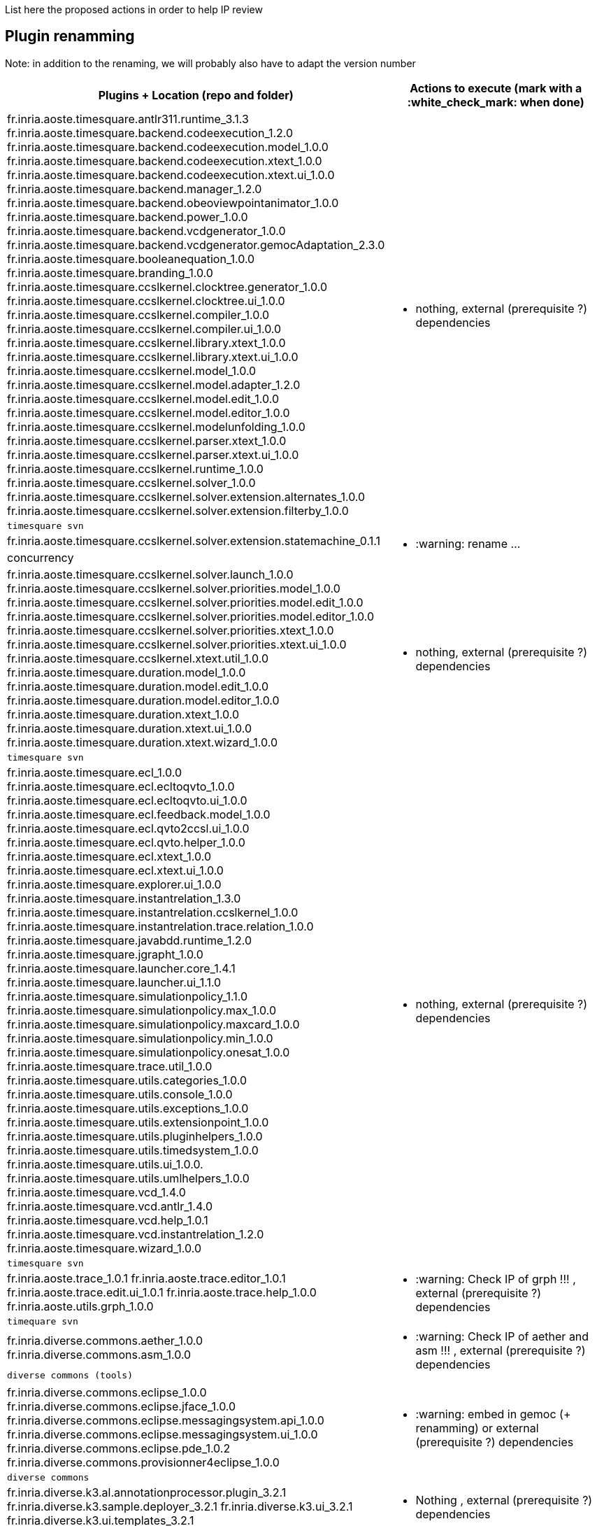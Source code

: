 List here the proposed actions in order to help IP review


## Plugin renamming

Note: in addition to the renaming, we will probably also have to adapt the version number

[cols="<1a,1*a", options="header",]
|===
|Plugins + Location (repo and folder)
|Actions to execute (mark with a :white_check_mark: when done)

|
fr.inria.aoste.timesquare.antlr311.runtime_3.1.3
fr.inria.aoste.timesquare.backend.codeexecution_1.2.0
fr.inria.aoste.timesquare.backend.codeexecution.model_1.0.0
fr.inria.aoste.timesquare.backend.codeexecution.xtext_1.0.0
fr.inria.aoste.timesquare.backend.codeexecution.xtext.ui_1.0.0
fr.inria.aoste.timesquare.backend.manager_1.2.0
fr.inria.aoste.timesquare.backend.obeoviewpointanimator_1.0.0
fr.inria.aoste.timesquare.backend.power_1.0.0
fr.inria.aoste.timesquare.backend.vcdgenerator_1.0.0
fr.inria.aoste.timesquare.backend.vcdgenerator.gemocAdaptation_2.3.0
fr.inria.aoste.timesquare.booleanequation_1.0.0
fr.inria.aoste.timesquare.branding_1.0.0
fr.inria.aoste.timesquare.ccslkernel.clocktree.generator_1.0.0
fr.inria.aoste.timesquare.ccslkernel.clocktree.ui_1.0.0
fr.inria.aoste.timesquare.ccslkernel.compiler_1.0.0
fr.inria.aoste.timesquare.ccslkernel.compiler.ui_1.0.0
fr.inria.aoste.timesquare.ccslkernel.library.xtext_1.0.0
fr.inria.aoste.timesquare.ccslkernel.library.xtext.ui_1.0.0
fr.inria.aoste.timesquare.ccslkernel.model_1.0.0
fr.inria.aoste.timesquare.ccslkernel.model.adapter_1.2.0
fr.inria.aoste.timesquare.ccslkernel.model.edit_1.0.0
fr.inria.aoste.timesquare.ccslkernel.model.editor_1.0.0
fr.inria.aoste.timesquare.ccslkernel.modelunfolding_1.0.0
fr.inria.aoste.timesquare.ccslkernel.parser.xtext_1.0.0
fr.inria.aoste.timesquare.ccslkernel.parser.xtext.ui_1.0.0
fr.inria.aoste.timesquare.ccslkernel.runtime_1.0.0
fr.inria.aoste.timesquare.ccslkernel.solver_1.0.0
fr.inria.aoste.timesquare.ccslkernel.solver.extension.alternates_1.0.0
fr.inria.aoste.timesquare.ccslkernel.solver.extension.filterby_1.0.0
.2+|
- nothing, external (prerequisite ?) dependencies
|
 timesquare svn

|
fr.inria.aoste.timesquare.ccslkernel.solver.extension.statemachine_0.1.1
.2+|
- :warning: rename ...
| concurrency

|
fr.inria.aoste.timesquare.ccslkernel.solver.launch_1.0.0
fr.inria.aoste.timesquare.ccslkernel.solver.priorities.model_1.0.0
fr.inria.aoste.timesquare.ccslkernel.solver.priorities.model.edit_1.0.0
fr.inria.aoste.timesquare.ccslkernel.solver.priorities.model.editor_1.0.0
fr.inria.aoste.timesquare.ccslkernel.solver.priorities.xtext_1.0.0
fr.inria.aoste.timesquare.ccslkernel.solver.priorities.xtext.ui_1.0.0
fr.inria.aoste.timesquare.ccslkernel.xtext.util_1.0.0
fr.inria.aoste.timesquare.duration.model_1.0.0
fr.inria.aoste.timesquare.duration.model.edit_1.0.0
fr.inria.aoste.timesquare.duration.model.editor_1.0.0
fr.inria.aoste.timesquare.duration.xtext_1.0.0
fr.inria.aoste.timesquare.duration.xtext.ui_1.0.0
fr.inria.aoste.timesquare.duration.xtext.wizard_1.0.0
.2+|
- nothing, external (prerequisite ?) dependencies
|
 timesquare svn

|
fr.inria.aoste.timesquare.ecl_1.0.0
fr.inria.aoste.timesquare.ecl.ecltoqvto_1.0.0
fr.inria.aoste.timesquare.ecl.ecltoqvto.ui_1.0.0
fr.inria.aoste.timesquare.ecl.feedback.model_1.0.0
fr.inria.aoste.timesquare.ecl.qvto2ccsl.ui_1.0.0
fr.inria.aoste.timesquare.ecl.qvto.helper_1.0.0
fr.inria.aoste.timesquare.ecl.xtext_1.0.0
fr.inria.aoste.timesquare.ecl.xtext.ui_1.0.0
fr.inria.aoste.timesquare.explorer.ui_1.0.0
fr.inria.aoste.timesquare.instantrelation_1.3.0
fr.inria.aoste.timesquare.instantrelation.ccslkernel_1.0.0
fr.inria.aoste.timesquare.instantrelation.trace.relation_1.0.0
fr.inria.aoste.timesquare.javabdd.runtime_1.2.0
fr.inria.aoste.timesquare.jgrapht_1.0.0
fr.inria.aoste.timesquare.launcher.core_1.4.1
fr.inria.aoste.timesquare.launcher.ui_1.1.0
fr.inria.aoste.timesquare.simulationpolicy_1.1.0
fr.inria.aoste.timesquare.simulationpolicy.max_1.0.0
fr.inria.aoste.timesquare.simulationpolicy.maxcard_1.0.0
fr.inria.aoste.timesquare.simulationpolicy.min_1.0.0
fr.inria.aoste.timesquare.simulationpolicy.onesat_1.0.0
fr.inria.aoste.timesquare.trace.util_1.0.0
fr.inria.aoste.timesquare.utils.categories_1.0.0
fr.inria.aoste.timesquare.utils.console_1.0.0
fr.inria.aoste.timesquare.utils.exceptions_1.0.0
fr.inria.aoste.timesquare.utils.extensionpoint_1.0.0
fr.inria.aoste.timesquare.utils.pluginhelpers_1.0.0
fr.inria.aoste.timesquare.utils.timedsystem_1.0.0
fr.inria.aoste.timesquare.utils.ui_1.0.0.
fr.inria.aoste.timesquare.utils.umlhelpers_1.0.0
fr.inria.aoste.timesquare.vcd_1.4.0
fr.inria.aoste.timesquare.vcd.antlr_1.4.0
fr.inria.aoste.timesquare.vcd.help_1.0.1
fr.inria.aoste.timesquare.vcd.instantrelation_1.2.0
fr.inria.aoste.timesquare.wizard_1.0.0
.2+|
- nothing, external (prerequisite ?) dependencies
|
 timesquare svn

|
fr.inria.aoste.trace_1.0.1
fr.inria.aoste.trace.editor_1.0.1
fr.inria.aoste.trace.edit.ui_1.0.1
fr.inria.aoste.trace.help_1.0.0
fr.inria.aoste.utils.grph_1.0.0
.2+|
- :warning:  Check IP of grph !!! ,  external (prerequisite ?) dependencies
|
  timequare svn

|
fr.inria.diverse.commons.aether_1.0.0
fr.inria.diverse.commons.asm_1.0.0
.2+|
- :warning:  Check IP of aether and asm !!! ,  external (prerequisite ?) dependencies
|
  diverse commons (tools)

|
fr.inria.diverse.commons.eclipse_1.0.0
fr.inria.diverse.commons.eclipse.jface_1.0.0
fr.inria.diverse.commons.eclipse.messagingsystem.api_1.0.0
fr.inria.diverse.commons.eclipse.messagingsystem.ui_1.0.0
fr.inria.diverse.commons.eclipse.pde_1.0.2
fr.inria.diverse.commons.provisionner4eclipse_1.0.0
.2+|
- :warning:  embed in gemoc (+ renamming) or  external (prerequisite ?) dependencies
|
  diverse commons

|
fr.inria.diverse.k3.al.annotationprocessor.plugin_3.2.1
fr.inria.diverse.k3.sample.deployer_3.2.1
fr.inria.diverse.k3.ui_3.2.1
fr.inria.diverse.k3.ui.templates_3.2.1
.2+|
- Nothing ,  external (prerequisite ?) dependencies
|
  K3 github

|
fr.inria.diverse.melange_0.2.0
fr.inria.diverse.melange.adapters_0.2.0
fr.inria.diverse.melange.lib_0.2.0
fr.inria.diverse.melange.metamodel_0.2.0
fr.inria.diverse.melange.resource_0.2.0
fr.inria.diverse.melange.ui_0.2.0
fr.inria.diverse.melange.ui.templates_0.2.0
.2+|
- nothing ,  external (prerequisite ?) dependencies
|
  Melange Github

|
fr.inria.diverse.opsemanticsview.gen_2.3.0
fr.inria.diverse.opsemanticsview.gen.k3_2.3.0
fr.inria.diverse.opsemanticsview.model_2.3.0
.2+|
- :warning: Rename ... (prefix, and component ?)
|
  ModelDebugging

|
fr.inria.diverse.trace.annotations_2.3.0
fr.inria.diverse.trace.commons_2.3.0
fr.inria.diverse.trace.commons.model_2.3.0
fr.inria.diverse.trace.gemoc_2.3.0
fr.inria.diverse.trace.gemoc.api_2.3.0
fr.inria.diverse.trace.gemoc.generator_2.3.0
fr.inria.diverse.trace.gemoc.ui_2.3.0
fr.inria.diverse.trace.metamodel.generator_2.3.0
.2+|
- :warning: Rename ... (prefix, and component ?)
|
  ModelDebugging

|
fr.obeo.dsl.debug_2.3.0
fr.obeo.dsl.debug.edit_2.3.0
fr.obeo.dsl.debug.ide_2.3.0
fr.obeo.dsl.debug.ide.sirius.ui_2.3.0
fr.obeo.dsl.debug.ide.ui_2.3.0
fr.obeo.timeline_2.3.0
.2+|
- :warning: Rename ... (prefix, and component ?)
|
  ModelDebugging

|
org.eclipse.emf.ecoretools_3.2.1
org.eclipse.emf.ecoretools.design_3.2.1
org.eclipse.emf.ecoretools.design.properties_3.2.1
org.eclipse.emf.ecoretools.design.ui_3.2.1
org.eclipse.emf.ecoretools.doc_3.2.1
org.eclipse.emf.ecoretools.properties_3.2.1
org.eclipse.emf.ecoretools.registration_0.1.3
org.eclipse.emf.ecoretools.registration.ui_0.1.3
org.eclipse.emf.ecoretools.tabbedproperties_3.2.1
org.eclipse.emf.ecoretools.ui_3.2.1
.2+|
- :warning: Check version from diverse.commons vs official ecore tools, rename or contribute to ecore tool ?
| 
   Ecoretools and diverse commons

|
org.gemoc.bcool.bcoollib_2.3.0.
org.gemoc.bcool.bcoollib.ui_2.3.0
org.gemoc.bcool.model_2.3.0
org.gemoc.bcool.model.xtext_2.3.0
org.gemoc.bcool.model.xtext.ui_2.3.0
org.gemoc.bcool.transformation.bcool2qvto_2.3.0
org.gemoc.bcool.transformation.bcool2qvto.ui_2.3.0
org.gemoc.bcool.transformation.qvto2ccsl.ui_2.3.0
org.gemoc.bcool.ui_2.3.0
.2+|
- :warning: Rename ...
| 
 Coordination

|
org.gemoc.bflow.grammar_2.3.0
org.gemoc.bflow.grammar.ui_2.3.0
.2+|
- :warning: Rename ...
| 
  Coordination

|
org.gemoc.commons_2.3.0
org.gemoc.commons.eclipse_2.3.0
org.gemoc.commons.eclipse.jdt_2.3.0
org.gemoc.commons.eclipse.pde_2.3.0
org.gemoc.commons.eclipse.ui_2.3.0
.2+|
- :warning: Rename ...
- :warning: Move to dedicated Commons git repo ? ModelDebugging ?  depends on the CI infrastructure ...
|
  Gemoc Studio

|
org.gemoc.concurrent_addons.eventscheduling.timeline_2.3.0
.2+|
- :warning: Rename ...
| 
   Concurrent

|
org.gemoc.concurrent.language_workbench.sample.deployer_2.3.0
org.gemoc.concurrent.modeling_workbench.sample.deployer_2.3.0
.2+|
- :warning: Rename ... 
- :warning: may be move in concurrent repository ?
|
   Gemoc Studio

|
org.gemoc.execution.concurrent.ccsljavaengine_2.3.0
org.gemoc.execution.concurrent.ccsljavaengine .extensions.k3_2.3.0.
org.gemoc.execution.concurrent.ccsljavaengine .extensions.timesquare_2.3.0
org.gemoc.execution.concurrent.ccsljavaengine .mse.model_2.3.0
org.gemoc.execution.concurrent.ccsljavaengine .stimuli_scenario.model_2.3.0
org.gemoc.execution.concurrent.ccsljavaengine .ui_2.3.0
org.gemoc.execution.concurrent.ccsljavaxdsml .api_2.3.0
org.gemoc.execution.concurrent.ccsljavaxdsml .ui_2.3.0
org.gemoc.execution.concurrent.ccsljavaxdsml .utils_2.3.0
.2+|
- :warning: Rename ...
| concurrent

|
org.gemoc.execution.engine.coordinator.commons_2.3.0
.2+|
- :warning: Rename ...
| Coordination

|
org.gemoc.executionframework.engine_2.3.0
org.gemoc.executionframework.engine.ui_2.3.0
org.gemoc.executionframework.extensions.sirius_2.3.0
org.gemoc.executionframework.reflectivetrace.model_2.3.0
org.gemoc.executionframework.ui_2.3.0
.2+|
- :warning: Rename ...
| ModelDebugging

|
org.gemoc.execution.sequential.javaengine_2.3.0
org.gemoc.execution.sequential.javaengine.ui_2.3.0
.2+|
- :warning: Rename ...
| ModelDebugging

|
org.gemoc.execution.sequential.javaxdsml.api_2.3.0
org.gemoc.execution.sequential.javaxdsml.ide.ui_2.3.0
.2+|
- :warning: Rename ...
| ModelDebugging

|
org.gemoc.gemoc_heterogeneous_modeling_workbench.ui_2.3.0
.2+|
- :warning: Rename ...
| Coordination

|
org.gemoc.gemoc_language_workbench.documentation_2.3.0
.2+|
- :warning: Rename ...
| gemoc-studio

|
org.gemoc.gemoc_language_workbench.sample.deployer_2.3.0
org.gemoc.gemoc_modeling_workbench.sample.deployer_2.3.0
.2+|
- :warning: Rename ...
- :warning: may be move in modeldebugging repository ?
| gemoc-studio

|
org.gemoc.gemoc_studio.branding_2.3.0
.2+|
- :warning: Rename ...
| gemoc-studio

|
org.gemoc.gexpressions_2.3.0
org.gemoc.gexpressions.xtext_2.3.0
org.gemoc.gexpressions.xtext.ui_2.3.0
.2+|
- :warning: Rename ...
- :warning: move in ModelDebugging or commons repository
| gemoc-studio

|
org.gemoc.mocc.ccslmocc.model_0.1.1
org.gemoc.mocc.ccslmocc.model.design_0.1.1
org.gemoc.mocc.ccslmocc.model.xtext.mocdsl_0.1.1
org.gemoc.mocc.ccslmocc.model.xtext.mocdsl.ui_0.1.1
.2+|
- :warning: Rename ...
| concurrency

|
org.gemoc.mocc.fsmkernel.model_0.1.1
org.gemoc.mocc.fsmkernel.model.design_0.1.1
org.gemoc.mocc.fsmkernel.model.xtext.fsmdsl_0.1.1
org.gemoc.mocc.fsmkernel.model.xtext.fsmdsl.ui_0.1.1
.2+|
- :warning: Rename ...
| concurrency

|
org.gemoc.mocc.transformations.ecl2mtl_0.0.1
org.gemoc.mocc.transformations.ecl2mtl.ui_0.0.1
.2+|
- :warning: Rename ...
| concurrency

|
org.gemoc.sequential_addons.diffviewer_2.3.0
org.gemoc.sequential_addons.multidimensional.timeline_2.3.0
org.gemoc.sequential_addons.stategraph_2.3.0
.2+|
- :warning: Rename ...
| ModelDebugging

|
org.gemoc.xdsmlframework.api_2.3.0
org.gemoc.xdsmlframework.commons_2.3.0
org.gemoc.xdsmlframework.extensions.sirius_2.3.0
org.gemoc.xdsmlframework.ide.ui_2.3.0
org.gemoc.xdsmlframework.ui.utils_2.3.0
.2+|
- :warning: Rename ...
| ModelDebugging

|
|
|===
